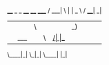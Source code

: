 #+TITLE:
  ____ _   _ ____   ____ _____
 / ___| \ | |  _ \ / ___|_   _|
| |   |  \| | |_) | |     | |
| |___| |\  |  __/| |___  | |
 \____|_| \_|_|    \____| |_|
#+AUTHOR: idsyr
#+DESCRIPTION: cnpct repo readme 
#+STARTUP: showeveryhing
#+OPTIONS: toc:2


